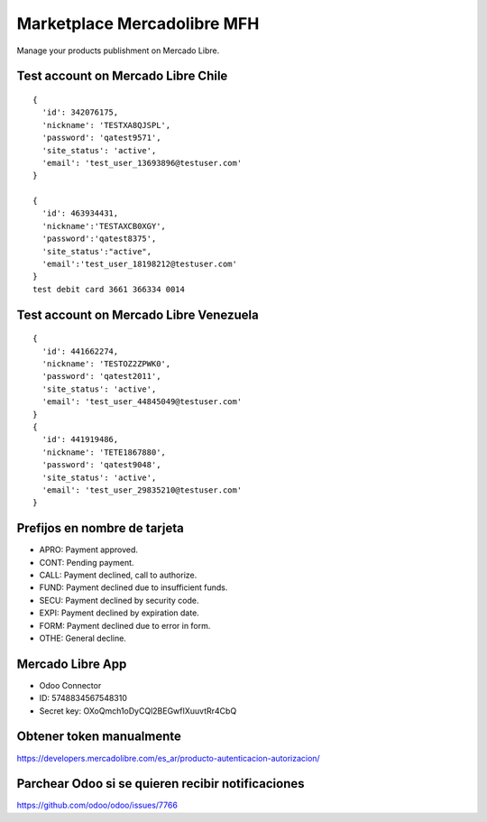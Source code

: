 ============================
Marketplace Mercadolibre MFH
============================

Manage your products publishment on Mercado Libre.

Test account on Mercado Libre Chile
-----------------------------------

::

  {
    'id': 342076175,
    'nickname': 'TESTXA8QJSPL',
    'password': 'qatest9571',
    'site_status': 'active',
    'email': 'test_user_13693896@testuser.com'
  }

  {
    'id': 463934431,
    'nickname':'TESTAXCB0XGY',
    'password':'qatest8375',
    'site_status':"active",
    'email':'test_user_18198212@testuser.com'
  }
  test debit card 3661 366334 0014

Test account on Mercado Libre Venezuela
---------------------------------------

::

  {
    'id': 441662274,
    'nickname': 'TESTOZ2ZPWK0',
    'password': 'qatest2011',
    'site_status': 'active',
    'email': 'test_user_44845049@testuser.com'
  }
  {
    'id': 441919486,
    'nickname': 'TETE1867880',
    'password': 'qatest9048',
    'site_status': 'active',
    'email': 'test_user_29835210@testuser.com'
  }

Prefijos en nombre de tarjeta
-----------------------------
- APRO: Payment approved.
- CONT: Pending payment.
- CALL: Payment declined, call to authorize.
- FUND: Payment declined due to insufficient funds.
- SECU: Payment declined by security code.
- EXPI: Payment declined by expiration date.
- FORM: Payment declined due to error in form.
- OTHE: General decline.

Mercado Libre App
-----------------

- Odoo Connector
- ID: 5748834567548310
- Secret key: OXoQmch1oDyCQl2BEGwfIXuuvtRr4CbQ

Obtener token manualmente
-------------------------

https://developers.mercadolibre.com/es_ar/producto-autenticacion-autorizacion/

Parchear Odoo si se quieren recibir notificaciones
--------------------------------------------------
https://github.com/odoo/odoo/issues/7766
